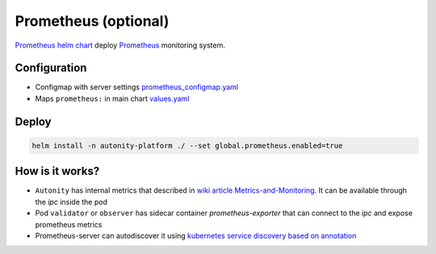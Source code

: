 Prometheus (optional)
=========================================

`Prometheus helm chart`_   deploy Prometheus_ monitoring system.

Configuration
~~~~~~~~~~~~~

* Configmap with server settings prometheus_configmap.yaml_
* Maps ``prometheus:`` in main chart values.yaml_


Deploy
~~~~~~

.. code:: bash

    helm install -n autonity-platform ./ --set global.prometheus.enabled=true

How is it works?
~~~~~~~~~~~~~~~~
* ``Autonity`` has internal metrics that described in `wiki article Metrics-and-Monitoring`_. It can be available through the `ipc` inside the pod
* Pod ``validator`` or ``observer`` has sidecar container `prometheus-exporter` that can connect to the `ipc` and expose prometheus metrics
* Prometheus-server can autodiscover it using `kubernetes service discovery based on annotation`_

.. _Prometheus: https://prometheus.io/docs/introduction/overview
.. _prometheus_configmap.yaml: https://github.com/clearmatics/autonity-helm/blob/master/templates/prometheus_configmap.yaml
.. _values.yaml: https://github.com/clearmatics/autonity-helm/blob/master/values.yaml
.. _Prometheus helm chart: https://github.com/helm/charts/tree/master/stable/prometheus
.. _wiki article Metrics-and-Monitoring: https://github.com/clearmatics/autonity/wiki/Metrics-and-Monitoring
.. _kubernetes service discovery based on annotation: https://prometheus.io/docs/prometheus/latest/configuration/configuration/#endpoints
